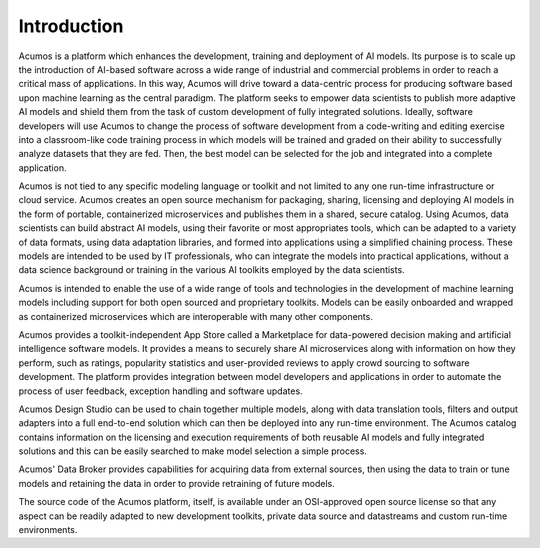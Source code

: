 .. ===============LICENSE_START=======================================================
.. Acumos CC-BY-4.0
.. ===================================================================================
.. Copyright (C) 2017-2018 AT&T Intellectual Property & Tech Mahindra. All rights reserved.
.. ===================================================================================
.. This Acumos documentation file is distributed by AT&T and Tech Mahindra
.. under the Creative Commons Attribution 4.0 International License (the "License");
.. you may not use this file except in compliance with the License.
.. You may obtain a copy of the License at
..
.. http://creativecommons.org/licenses/by/4.0
..
.. This file is distributed on an "AS IS" BASIS,
.. WITHOUT WARRANTIES OR CONDITIONS OF ANY KIND, either express or implied.
.. See the License for the specific language governing permissions and
.. limitations under the License.
.. ===============LICENSE_END=========================================================

============
Introduction
============
.. this section should explain what the platform is

.. image:: images/acumos-overview.png

Acumos is a platform which enhances the development, training and deployment of AI models. Its purpose is to scale up the introduction of AI-based software across a wide range of industrial and commercial problems in order to reach a critical mass of applications. In this way, Acumos will drive toward a data-centric process for producing software based upon machine learning as the central paradigm. The platform seeks to empower data scientists to publish more adaptive AI models and shield them from the task of custom development of fully integrated solutions. Ideally, software developers will use Acumos to change the process of software development from a code-writing and editing exercise into a classroom-like code training process in which models will be trained and graded on their ability to successfully analyze datasets that they are fed. Then, the best model can be selected for the job and integrated into a complete application.

Acumos is not tied to any specific modeling language or toolkit and not limited to any one run-time infrastructure or cloud service. Acumos creates an open source mechanism for packaging, sharing, licensing and deploying AI models in the form of portable, containerized microservices and publishes them in a shared, secure catalog. Using Acumos, data scientists can build abstract AI models, using their favorite or most appropriates tools, which can be adapted to a variety of data formats, using data adaptation libraries, and formed into applications using a simplified chaining process. These models are intended to be used by IT professionals, who can integrate the models into practical applications, without a data science background or training in the various AI toolkits employed by the data scientists.

Acumos is intended to enable the use of a wide range of tools and technologies in the development of machine learning models including support for both open sourced and proprietary toolkits. Models can be easily onboarded and wrapped as containerized microservices which are interoperable with many other components.

Acumos provides a toolkit-independent App Store called a Marketplace for data-powered decision making and artificial intelligence software models. It provides a means to securely share AI microservices along with information on how they perform, such as ratings, popularity statistics and user-provided reviews to apply crowd sourcing to software development. The platform provides integration between model developers and applications in order to automate the process of user feedback, exception handling and software updates.

Acumos Design Studio can be used to chain together multiple models, along with data translation tools, filters and output adapters into a full end-to-end solution which can then be deployed into any run-time environment. The Acumos catalog contains information on the licensing and execution requirements of both reusable AI models and fully integrated solutions and this can be easily searched to make model selection a simple process.

Acumos' Data Broker provides capabilities for acquiring data from external sources, then using the data to train or tune models and retaining the data in order to provide retraining of future models.

The source code of the Acumos platform, itself, is available under an OSI-approved open source license so that any aspect can be readily adapted to new development toolkits, private data source and datastreams and custom run-time environments.



